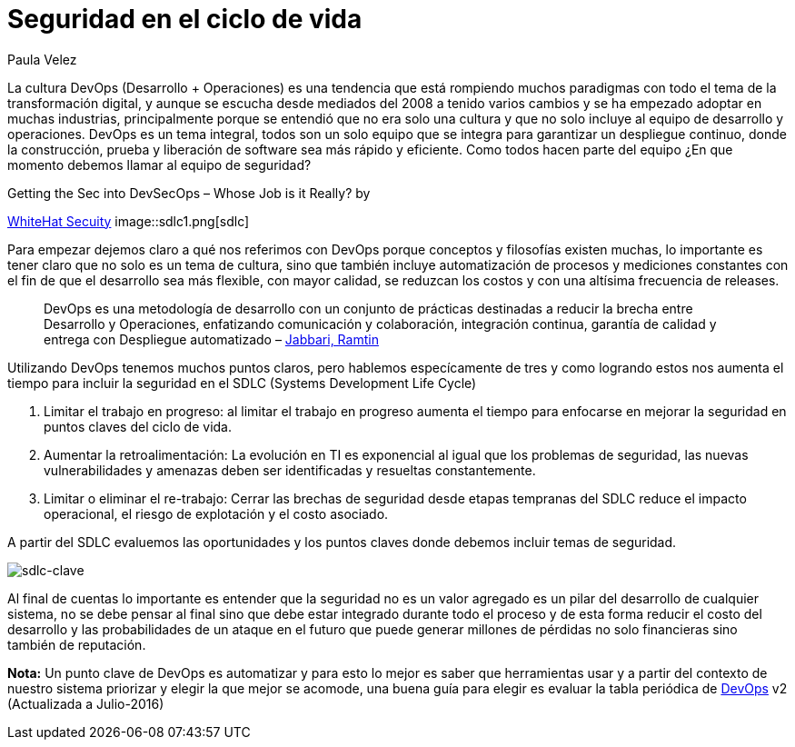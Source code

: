 :slug: seguridad-sdlc/
:date: 2016-12-06
:category: opiniones
:subtitle: Metodologías para el desarrollo seguro de software
:tags: devops, sdlc, programar
:image: sdlc.png
:alt: Flechas con las diferentes etapas del SDLC formando un círculo
:description: La seguridad no debe verse como un valor agregado sino como un pilar alrededor del cual se debe desarrollar. En este artículo profundizamos ésta filosofía detallando cómo integrar la seguridad en el proceso de desarrollo de software para evitar pérdidas causadas por ataques informáticos.
:keywords: Seguridad, Ciclo de Vida, Información, Software, DevOps, Desarrollo.
:author: Paula Velez
:writer: paulav
:name: Paula Velez
:about1: Ingeniera en informatica
:about2: Viajar para correr es un mundo de posibilidades

= Seguridad en el ciclo de vida

La cultura DevOps (Desarrollo + Operaciones) es una tendencia que está
rompiendo muchos paradigmas con todo el tema de la transformación digital, y
aunque se escucha desde mediados del 2008 a tenido varios cambios y se ha
empezado adoptar en muchas industrias, principalmente porque se entendió que no
era solo una cultura y que no solo incluye al equipo de desarrollo y
operaciones. DevOps es un tema integral, todos son un solo equipo que se
integra para garantizar un despliegue continuo, donde la construcción, prueba y
liberación de software sea más rápido y eficiente. Como todos hacen parte del
equipo ¿En que momento debemos llamar al equipo de seguridad?

.Getting the Sec into DevSecOps – Whose Job is it Really? by
link:https://info.whitehatsec.com/1116-Webinar-451SecuringDevOps-LP.html[WhiteHat Secuity]
image::sdlc1.png[sdlc]

Para empezar dejemos claro a qué nos referimos con DevOps porque conceptos y
filosofías existen muchas, lo importante es tener claro que no solo es un tema
de cultura, sino que también incluye automatización de procesos y mediciones
constantes con el fin de que el desarrollo sea más flexible, con mayor calidad,
se reduzcan los costos y con una altísima frecuencia de releases.

[quote]
DevOps es una metodología de desarrollo con un conjunto de prácticas destinadas
a reducir la brecha entre Desarrollo y Operaciones, enfatizando comunicación y
colaboración, integración continua, garantía de calidad y entrega con
Despliegue automatizado – link:https://dl.acm.org/citation.cfm?id=2962707[Jabbari, Ramtin]

Utilizando DevOps tenemos muchos puntos claros, pero hablemos especícamente de
tres y como logrando estos nos aumenta el tiempo para incluir la seguridad en
el SDLC (Systems Development Life Cycle)

. Limitar el trabajo en progreso: al limitar el trabajo en progreso aumenta el
tiempo para enfocarse en mejorar la seguridad en puntos claves del ciclo de
vida.
. Aumentar la retroalimentación: La evolución en TI es exponencial al igual que
los problemas de seguridad, las nuevas vulnerabilidades y amenazas deben ser
identificadas y resueltas constantemente.
. Limitar o eliminar el re-trabajo: Cerrar las brechas de seguridad desde
etapas tempranas del SDLC reduce el impacto operacional, el riesgo de
explotación y el costo asociado.

A partir del SDLC evaluemos las oportunidades y los puntos claves donde debemos
incluir temas de seguridad.

image::sdlc2.png[sdlc-clave]

Al final de cuentas lo importante es entender que la seguridad no es un valor
agregado es un pilar del desarrollo de cualquier sistema, no se debe pensar al
final sino que debe estar integrado durante todo el proceso y de esta forma
reducir el costo del desarrollo y las probabilidades de un ataque en el futuro
que puede generar millones de pérdidas no solo financieras sino también de
reputación.

*Nota:* Un punto clave de DevOps es automatizar y para esto lo mejor es saber
que herramientas usar y a partir del contexto de nuestro sistema priorizar y
elegir la que mejor se acomode, una buena guía para elegir es evaluar la tabla
periódica de link:https://xebialabs.com/periodic-table-of-devops-tools/[DevOps] v2
(Actualizada a Julio-2016)
